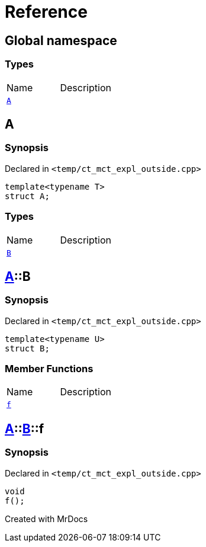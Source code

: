 = Reference
:mrdocs:

[#index]

== Global namespace

===  Types
[cols=2,separator=¦]
|===
¦Name ¦Description
¦xref:A-0e.adoc[`A`]  ¦

|===


[#A-0e]

== A



=== Synopsis

Declared in `<temp/ct_mct_expl_outside.cpp>`

[source,cpp,subs="verbatim,macros,-callouts"]
----
template<typename T>
struct A;
----

===  Types
[cols=2,separator=¦]
|===
¦Name ¦Description
¦xref:A-0e/B.adoc[`B`]  ¦

|===



:relfileprefix: ../
[#A-0e-B]

== xref:A-0e.adoc[pass:[A]]::B



=== Synopsis

Declared in `<temp/ct_mct_expl_outside.cpp>`

[source,cpp,subs="verbatim,macros,-callouts"]
----
template<typename U>
struct B;
----

===  Member Functions
[cols=2,separator=¦]
|===
¦Name ¦Description
¦xref:A-0e/B/f.adoc[`f`]  ¦

|===



:relfileprefix: ../../
[#A-0e-B-f]

== xref:A-0e.adoc[pass:[A]]::xref:A-0e/B.adoc[pass:[B]]::f



=== Synopsis

Declared in `<temp/ct_mct_expl_outside.cpp>`

[source,cpp,subs="verbatim,macros,-callouts"]
----
void
f();
----









[#A-00]


Created with MrDocs
